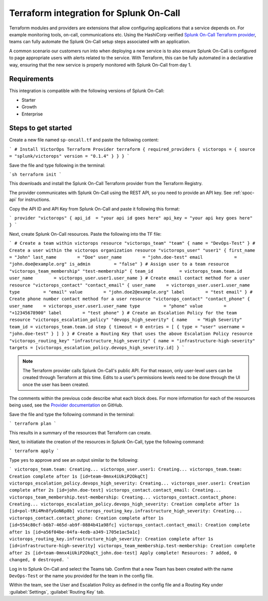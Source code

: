 .. _terraform-spoc:

Terraform integration for Splunk On-Call
***************************************************

.. meta::
    :description: Configure the Terraform integration for Splunk On-Call.

Terraform modules and providers are extensions that allow configuring applications that a service depends on. For example monitoring tools, on-call, communications etc. Using the HashiCorp verified `Splunk On-Call Terraform
provider <https://registry.terraform.io/providers/splunk/victorops/latest>`__, teams can fully automate the Splunk On-Call setup steps associated with an application.

A common scenario our customers run into when deploying a new service is to also ensure Splunk On-Call is configured to page appropriate users with alerts related to the service. With Terraform, this can be fully automated in a declarative way, ensuring that the new service is properly monitored with Splunk On-Call from day 1.


Requirements
==================

This integration is compatible with the following versions of Splunk On-Call:

- Starter
- Growth
- Enterprise


Steps to get started
==================

Create a new file named ``sp-oncall.tf`` and paste the following content:

```
# Install VictorOps Terraform Provider
terraform {
required_providers {
victorops = {
source = "splunk/victorops"
version = "0.1.4"
}
}
}
```

Save the file and type following in the terminal:

```sh
terraform init
```

This downloads and install the Splunk On-Call Terraform provider from the Terraform Registry.

The provider communicates with Splunk On-Call using the REST API, so you need to provide an API key. See :ref:`spoc-api` for instructions.

Copy the API ID and API Key from Splunk On-Call and paste it following this format:

```
provider "victorops" 
{
api_id  = "your api id goes here"
api_key = "your api key goes here"
}
```

Next, create Splunk On-Call resources. Paste the following into the TF file:

```
# Create a team within victorops
resource "victorops_team" "team" {
name = "DevOps-Test"
}
# Create a user within the victorops organization
resource "victorops_user" "user1" {
first_name       = "John"
last_name        = "Doe"
user_name        = "john.doe-test"
email            = "john.doe@example.org"
is_admin         = "false"
}
# Assign user to a team
resource "victorops_team_membership" "test-membership" {
team_id          = victorops_team.team.id
user_name        = victorops_user.user1.user_name
}
# Create email contact method for a user
resource "victorops_contact" "contact_email" {
user_name    = victorops_user.user1.user_name
type         = "email"
value        = "john.doe2@example.org"
label        = "test email"
}
# Create phone number contact method for a user
resource "victorops_contact" "contact_phone" {
user_name    = victorops_user.user1.user_name
type         = "phone"
value        = "+12345678900"
label        = "test phone"
}
# Create an Escalation Policy for the team
resource "victorops_escalation_policy" "devops_high_severity" {
name    = "High Severity"
team_id = victorops_team.team.id
step {
timeout = 0
entries = [
{
type = "user"
username = "john.doe-test"
}
]
}
}
# Create a Routing Key that uses the above Escalation Policy
resource "victorops_routing_key" "infrastructure_high_severity" {
name = "infrastructure-high-severity"
targets = [victorops_escalation_policy.devops_high_severity.id]
}
```



.. note:: The Terraform provider calls Splunk On-Call's public API. For that reason, only user-level users can be created through Terraform at this time. Edits to a user's permissions levels need to be done through the UI once the user has been created.

The comments within the previous code describe what each block does. For more information for each of the resources being used, see the `Provider
documentation <https://registry.terraform.io/providers/splunk/victorops/latest/docs>`__ on GitHub.

Save the file and type the following command in the terminal:

```
terraform plan
```

This results in a summary of the resources that Terraform can create.

Next, to initiatiate the creation of the resources in Splunk On-Call, type the
following command:

```
terraform apply
```

Type ``yes`` to approve and see an output similar to the following:

```
victorops_team.team: Creating...
victorops_user.user1: Creating...
victorops_team.team: Creation complete after 1s [id=team-0mnx4iUkiP2OkqCt]
victorops_escalation_policy.devops_high_severity: Creating...
victorops_user.user1: Creation complete after 2s [id=john.doe-test]
victorops_contact.contact_email: Creating...
victorops_team_membership.test-membership: Creating...
victorops_contact.contact_phone: Creating...
victorops_escalation_policy.devops_high_severity: Creation complete after 1s [id=pol-tRi4Mn8fyGoN6p8b]
victorops_routing_key.infrastructure_high_severity: Creating...
victorops_contact.contact_phone: Creation complete after 1s [id=554c80cf-b6b7-465d-ab9f-0884b41a98fc]
victorops_contact.contact_email: Creation complete after 1s [id=a56f04be-04fa-4edb-a349-1705e1ac5a1c]
victorops_routing_key.infrastructure_high_severity: Creation complete after 1s [id=infrastructure-high-severity]
victorops_team_membership.test-membership: Creation complete after 2s [id=team-0mnx4iUkiP2OkqCt_john.doe-test]
Apply complete! Resources: 7 added, 0 changed, 0 destroyed.
```

Log in to Splunk On-Call and select the Teams tab. Confirm that a new Team has been created with the name ``DevOps-Test`` or the name you provided for the team in the config file.

Within the team, see the User and Escalation Policy as defined in the config file and a Routing Key
under :guilabel:`Settings`, :guilabel:`Routing Key` tab.
